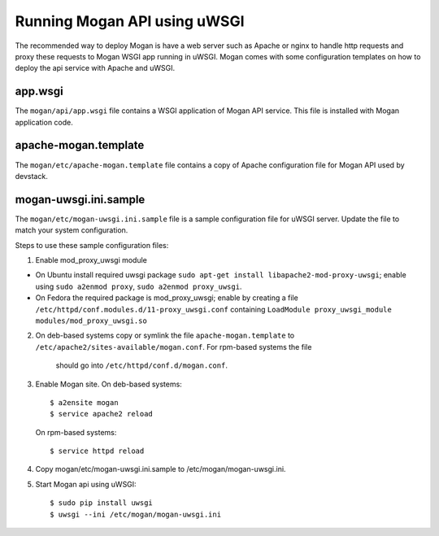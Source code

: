 ..
      Copyright (c) 2017 Intel Corporation
      All Rights Reserved.

      Licensed under the Apache License, Version 2.0 (the "License"); you may
      not use this file except in compliance with the License. You may obtain
      a copy of the License at

          http://www.apache.org/licenses/LICENSE-2.0

      Unless required by applicable law or agreed to in writing, software
      distributed under the License is distributed on an "AS IS" BASIS, WITHOUT
      WARRANTIES OR CONDITIONS OF ANY KIND, either express or implied. See the
      License for the specific language governing permissions and limitations
      under the License.


Running Mogan API using uWSGI
=============================
The recommended way to deploy Mogan is have a web server such as Apache
or nginx to handle http requests and proxy these requests to Mogan WSGI
app running in uWSGI. Mogan comes with some configuration templates on
how to deploy the api service with Apache and uWSGI.

app.wsgi
********
The ``mogan/api/app.wsgi`` file contains a WSGI application of
Mogan API service. This file is installed with Mogan application
code.

apache-mogan.template
*********************
The ``mogan/etc/apache-mogan.template`` file contains a copy
of Apache configuration file for Mogan API used by devstack.

mogan-uwsgi.ini.sample
**********************
The ``mogan/etc/mogan-uwsgi.ini.sample`` file is a sample
configuration file for uWSGI server. Update the file to match your
system configuration.

Steps to use these sample configuration files:

1. Enable mod_proxy_uwsgi module

* On Ubuntu install required uwsgi package
  ``sudo apt-get install libapache2-mod-proxy-uwsgi``; enable using
  ``sudo a2enmod proxy``, ``sudo a2enmod proxy_uwsgi``.
* On Fedora the required package is mod_proxy_uwsgi; enable by creating a file
  ``/etc/httpd/conf.modules.d/11-proxy_uwsgi.conf`` containing
  ``LoadModule proxy_uwsgi_module modules/mod_proxy_uwsgi.so``

2. On deb-based systems copy or symlink the file ``apache-mogan.template`` to
   ``/etc/apache2/sites-available/mogan.conf``. For rpm-based systems the file
    should go into ``/etc/httpd/conf.d/mogan.conf``.

3. Enable Mogan site. On deb-based systems::

      $ a2ensite mogan
      $ service apache2 reload

   On rpm-based systems::

      $ service httpd reload

4. Copy mogan/etc/mogan-uwsgi.ini.sample to /etc/mogan/mogan-uwsgi.ini.

5. Start Mogan api using uWSGI::

      $ sudo pip install uwsgi
      $ uwsgi --ini /etc/mogan/mogan-uwsgi.ini
